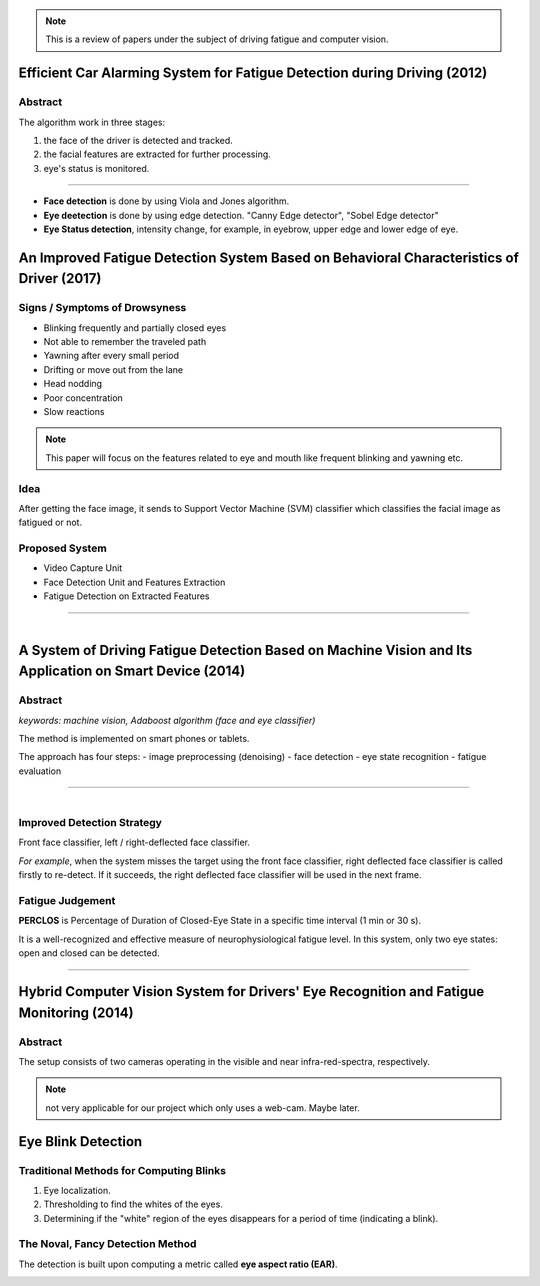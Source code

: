 .. note:: This is a review of papers under the subject of driving fatigue and computer vision.

Efficient Car Alarming System for Fatigue Detection during Driving (2012)
=========================================================================

Abstract
--------

The algorithm work in three stages:

1. the face of the driver is detected and tracked.
2. the facial features are extracted for further processing.
3. eye's status is monitored.

---------------------------------------

.. figure:: images/paper1.png
    :scale: 42 %
    :alt: image


- **Face detection** is done by using Viola and Jones algorithm.
- **Eye deetection** is done by using edge detection. "Canny Edge detector", "Sobel Edge detector"
- **Eye Status detection**, intensity change, for example, in eyebrow, upper edge and lower edge of eye.


An Improved Fatigue Detection System Based on Behavioral Characteristics of Driver (2017)
=========================================================================================

Signs / Symptoms of Drowsyness
-------------------------------

- Blinking frequently and partially closed eyes
- Not able to remember the traveled path
- Yawning after every small period
- Drifting or move out from the lane
- Head nodding
- Poor concentration
- Slow reactions

.. note:: This paper will focus on the features related to eye and mouth like frequent blinking and yawning etc. 

Idea
----

After getting the face image, it sends to Support Vector Machine (SVM) classifier which classifies the facial image as fatigued or not.

Proposed System
---------------

- Video Capture Unit
- Face Detection Unit and Features Extraction
- Fatigue Detection on Extracted Features

---------------------------------------

.. figure:: images/paper2.png
    :scale: 25 %
    :alt: image
    :align: left


A System of Driving Fatigue Detection Based on Machine Vision and Its Application on Smart Device (2014)
=========================================================================================================

Abstract
--------

*keywords: machine vision, Adaboost algorithm (face and eye classifier)*

The method is implemented on smart phones or tablets.

The approach has four steps:
- image preprocessing (denoising)
- face detection
- eye state recognition
- fatigue evaluation

---------------------------------------

.. figure:: images/paper3-scr.png
    :scale: 50 %
    :alt: image
    :align: left



Improved Detection Strategy
---------------------------

Front face classifier, left / right-deflected face classifier. 

*For example*, when the system misses the target using the front face classifier, right deflected face classifier is called firstly to re-detect. If it succeeds, the right deflected face classifier will be used in the next frame. 


Fatigue Judgement
-----------------

**PERCLOS** is Percentage of Duration of Closed-Eye State in a specific time interval (1 min or 30 s).

It is a well-recognized and effective measure of neurophysiological fatigue level. In this system, only two eye states: open and closed can be detected.

---------------------------------------

.. figure:: images/paper3.png


Hybrid Computer Vision System for Drivers' Eye Recognition and Fatigue Monitoring (2014)
========================================================================================


Abstract
--------

The setup consists of two cameras operating in the visible and near infra-red-spectra, respectively.

.. note:: not very applicable for our project which only uses a web-cam. Maybe later.


Eye Blink Detection
===================


Traditional Methods for Computing Blinks
----------------------------------------

1. Eye localization.
2. Thresholding to find the whites of the eyes.
3. Determining if the "white" region of the eyes disappears for a period of time (indicating a blink).

The Noval, Fancy Detection Method
---------------------------------

The detection is built upon computing a metric called **eye aspect ratio (EAR)**.

.. figure:: images/blink1.jpeg
    :scale: 50 %
    :alt: image
    :align: left
    
.. figure:: images/blink2.jpeg
    :scale: 50 %
    :alt: image
    :align: left
    
.. figure:: images/blink3.png
    :scale: 20 %
    :alt: image
    :align: left

